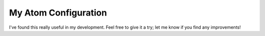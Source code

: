 My Atom Configuration
=====================

I've found this really useful in my development. Feel free to give it a try; let me know if you find any improvements!
